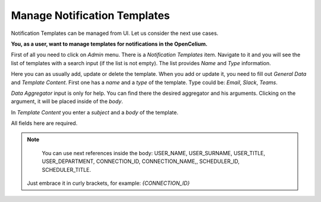 ##################
Manage Notification Templates
##################

Notification Templates can be managed from UI. Let us consider the next use cases.

**You, as a user, want to manage templates for notifications in the OpenCelium.**

First of all you need to click on *Admin* menu. There is a *Notification Templates* item.
Navigate to it and you will see the list of templates with a search input (if the list is not empty).
The list provides *Name* and *Type* information.

|list|

Here you can as usually add, update or delete the template. When you add or update it, you
need to fill out *General Data* and *Template Content*. First one has a *name* and a *type* of
the template. Type could be: *Email*, *Slack*, *Teams*.

*Data Aggregator* input is only for help. You can find there the desired aggregator and his arguments.
Clicking on the argument, it will be placed inside of the *body*.

In *Template Content* you enter a *subject* and a *body* of the template.

|form|

All fields here are required.

.. note::
	You can use next references inside the body: USER_NAME, USER_SURNAME, USER_TITLE, USER_DEPARTMENT, CONNECTION_ID, CONNECTION_NAME,, SCHEDULER_ID, SCHEDULER_TITLE.
    Just embrace it in curly brackets, for example: *{CONNECTION_ID}*

.. |list| image:: ../img/usecases/notification_templates/list.png
   :align: middle
.. |form| image:: ../img/usecases/notification_templates/form.png
   :align: middle